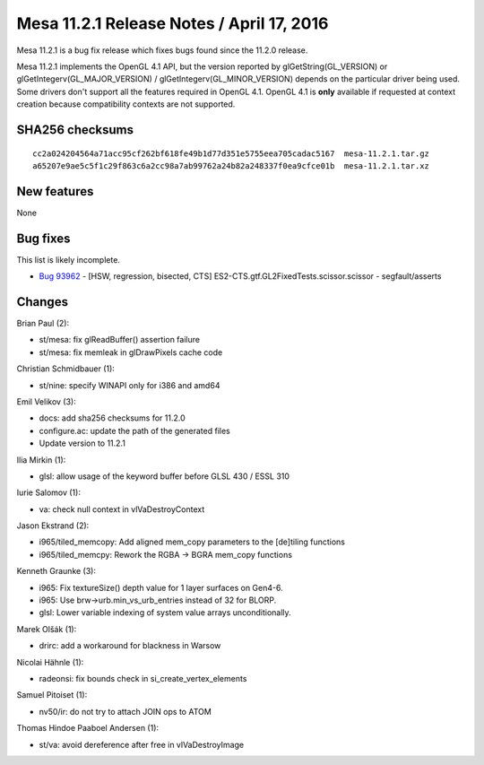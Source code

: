 Mesa 11.2.1 Release Notes / April 17, 2016
==========================================

Mesa 11.2.1 is a bug fix release which fixes bugs found since the 11.2.0
release.

Mesa 11.2.1 implements the OpenGL 4.1 API, but the version reported by
glGetString(GL_VERSION) or glGetIntegerv(GL_MAJOR_VERSION) /
glGetIntegerv(GL_MINOR_VERSION) depends on the particular driver being
used. Some drivers don't support all the features required in OpenGL
4.1. OpenGL 4.1 is **only** available if requested at context creation
because compatibility contexts are not supported.

SHA256 checksums
----------------

::

   cc2a024204564a71acc95cf262bf618fe49b1d77d351e5755eea705cadac5167  mesa-11.2.1.tar.gz
   a65207e9ae5c5f1c29f863c6a2cc98a7ab99762a24b82a248337f0ea9cfce01b  mesa-11.2.1.tar.xz

New features
------------

None

Bug fixes
---------

This list is likely incomplete.

-  `Bug 93962 <https://bugs.freedesktop.org/show_bug.cgi?id=93962>`__ -
   [HSW, regression, bisected, CTS]
   ES2-CTS.gtf.GL2FixedTests.scissor.scissor - segfault/asserts

Changes
-------

Brian Paul (2):

-  st/mesa: fix glReadBuffer() assertion failure
-  st/mesa: fix memleak in glDrawPixels cache code

Christian Schmidbauer (1):

-  st/nine: specify WINAPI only for i386 and amd64

Emil Velikov (3):

-  docs: add sha256 checksums for 11.2.0
-  configure.ac: update the path of the generated files
-  Update version to 11.2.1

Ilia Mirkin (1):

-  glsl: allow usage of the keyword buffer before GLSL 430 / ESSL 310

Iurie Salomov (1):

-  va: check null context in vlVaDestroyContext

Jason Ekstrand (2):

-  i965/tiled_memcopy: Add aligned mem_copy parameters to the [de]tiling
   functions
-  i965/tiled_memcpy: Rework the RGBA -> BGRA mem_copy functions

Kenneth Graunke (3):

-  i965: Fix textureSize() depth value for 1 layer surfaces on Gen4-6.
-  i965: Use brw->urb.min_vs_urb_entries instead of 32 for BLORP.
-  glsl: Lower variable indexing of system value arrays unconditionally.

Marek Olšák (1):

-  drirc: add a workaround for blackness in Warsow

Nicolai Hähnle (1):

-  radeonsi: fix bounds check in si_create_vertex_elements

Samuel Pitoiset (1):

-  nv50/ir: do not try to attach JOIN ops to ATOM

Thomas Hindoe Paaboel Andersen (1):

-  st/va: avoid dereference after free in vlVaDestroyImage
